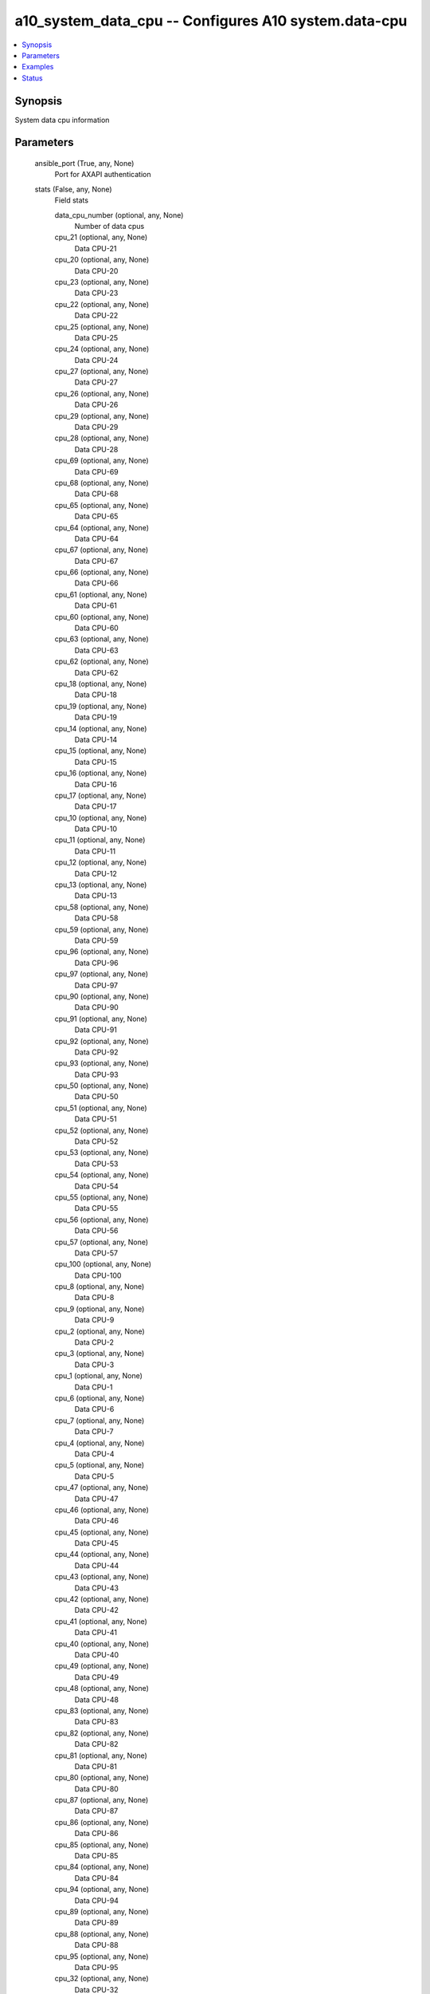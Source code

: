 .. _a10_system_data_cpu_module:


a10_system_data_cpu -- Configures A10 system.data-cpu
=====================================================

.. contents::
   :local:
   :depth: 1


Synopsis
--------

System data cpu information






Parameters
----------

  ansible_port (True, any, None)
    Port for AXAPI authentication


  stats (False, any, None)
    Field stats


    data_cpu_number (optional, any, None)
      Number of data cpus


    cpu_21 (optional, any, None)
      Data CPU-21


    cpu_20 (optional, any, None)
      Data CPU-20


    cpu_23 (optional, any, None)
      Data CPU-23


    cpu_22 (optional, any, None)
      Data CPU-22


    cpu_25 (optional, any, None)
      Data CPU-25


    cpu_24 (optional, any, None)
      Data CPU-24


    cpu_27 (optional, any, None)
      Data CPU-27


    cpu_26 (optional, any, None)
      Data CPU-26


    cpu_29 (optional, any, None)
      Data CPU-29


    cpu_28 (optional, any, None)
      Data CPU-28


    cpu_69 (optional, any, None)
      Data CPU-69


    cpu_68 (optional, any, None)
      Data CPU-68


    cpu_65 (optional, any, None)
      Data CPU-65


    cpu_64 (optional, any, None)
      Data CPU-64


    cpu_67 (optional, any, None)
      Data CPU-67


    cpu_66 (optional, any, None)
      Data CPU-66


    cpu_61 (optional, any, None)
      Data CPU-61


    cpu_60 (optional, any, None)
      Data CPU-60


    cpu_63 (optional, any, None)
      Data CPU-63


    cpu_62 (optional, any, None)
      Data CPU-62


    cpu_18 (optional, any, None)
      Data CPU-18


    cpu_19 (optional, any, None)
      Data CPU-19


    cpu_14 (optional, any, None)
      Data CPU-14


    cpu_15 (optional, any, None)
      Data CPU-15


    cpu_16 (optional, any, None)
      Data CPU-16


    cpu_17 (optional, any, None)
      Data CPU-17


    cpu_10 (optional, any, None)
      Data CPU-10


    cpu_11 (optional, any, None)
      Data CPU-11


    cpu_12 (optional, any, None)
      Data CPU-12


    cpu_13 (optional, any, None)
      Data CPU-13


    cpu_58 (optional, any, None)
      Data CPU-58


    cpu_59 (optional, any, None)
      Data CPU-59


    cpu_96 (optional, any, None)
      Data CPU-96


    cpu_97 (optional, any, None)
      Data CPU-97


    cpu_90 (optional, any, None)
      Data CPU-90


    cpu_91 (optional, any, None)
      Data CPU-91


    cpu_92 (optional, any, None)
      Data CPU-92


    cpu_93 (optional, any, None)
      Data CPU-93


    cpu_50 (optional, any, None)
      Data CPU-50


    cpu_51 (optional, any, None)
      Data CPU-51


    cpu_52 (optional, any, None)
      Data CPU-52


    cpu_53 (optional, any, None)
      Data CPU-53


    cpu_54 (optional, any, None)
      Data CPU-54


    cpu_55 (optional, any, None)
      Data CPU-55


    cpu_56 (optional, any, None)
      Data CPU-56


    cpu_57 (optional, any, None)
      Data CPU-57


    cpu_100 (optional, any, None)
      Data CPU-100


    cpu_8 (optional, any, None)
      Data CPU-8


    cpu_9 (optional, any, None)
      Data CPU-9


    cpu_2 (optional, any, None)
      Data CPU-2


    cpu_3 (optional, any, None)
      Data CPU-3


    cpu_1 (optional, any, None)
      Data CPU-1


    cpu_6 (optional, any, None)
      Data CPU-6


    cpu_7 (optional, any, None)
      Data CPU-7


    cpu_4 (optional, any, None)
      Data CPU-4


    cpu_5 (optional, any, None)
      Data CPU-5


    cpu_47 (optional, any, None)
      Data CPU-47


    cpu_46 (optional, any, None)
      Data CPU-46


    cpu_45 (optional, any, None)
      Data CPU-45


    cpu_44 (optional, any, None)
      Data CPU-44


    cpu_43 (optional, any, None)
      Data CPU-43


    cpu_42 (optional, any, None)
      Data CPU-42


    cpu_41 (optional, any, None)
      Data CPU-41


    cpu_40 (optional, any, None)
      Data CPU-40


    cpu_49 (optional, any, None)
      Data CPU-49


    cpu_48 (optional, any, None)
      Data CPU-48


    cpu_83 (optional, any, None)
      Data CPU-83


    cpu_82 (optional, any, None)
      Data CPU-82


    cpu_81 (optional, any, None)
      Data CPU-81


    cpu_80 (optional, any, None)
      Data CPU-80


    cpu_87 (optional, any, None)
      Data CPU-87


    cpu_86 (optional, any, None)
      Data CPU-86


    cpu_85 (optional, any, None)
      Data CPU-85


    cpu_84 (optional, any, None)
      Data CPU-84


    cpu_94 (optional, any, None)
      Data CPU-94


    cpu_89 (optional, any, None)
      Data CPU-89


    cpu_88 (optional, any, None)
      Data CPU-88


    cpu_95 (optional, any, None)
      Data CPU-95


    cpu_32 (optional, any, None)
      Data CPU-32


    cpu_33 (optional, any, None)
      Data CPU-33


    cpu_30 (optional, any, None)
      Data CPU-30


    cpu_31 (optional, any, None)
      Data CPU-31


    cpu_36 (optional, any, None)
      Data CPU-36


    cpu_37 (optional, any, None)
      Data CPU-37


    cpu_34 (optional, any, None)
      Data CPU-34


    cpu_35 (optional, any, None)
      Data CPU-35


    cpu_98 (optional, any, None)
      Data CPU-98


    cpu_38 (optional, any, None)
      Data CPU-38


    cpu_39 (optional, any, None)
      Data CPU-39


    cpu_99 (optional, any, None)
      Data CPU-99


    cpu_78 (optional, any, None)
      Data CPU-78


    cpu_79 (optional, any, None)
      Data CPU-79


    cpu_76 (optional, any, None)
      Data CPU-76


    cpu_77 (optional, any, None)
      Data CPU-77


    cpu_74 (optional, any, None)
      Data CPU-74


    cpu_75 (optional, any, None)
      Data CPU-75


    cpu_72 (optional, any, None)
      Data CPU-72


    cpu_73 (optional, any, None)
      Data CPU-73


    cpu_70 (optional, any, None)
      Data CPU-70


    cpu_71 (optional, any, None)
      Data CPU-71



  uuid (False, any, None)
    uuid of the object


  ansible_username (True, any, None)
    Username for AXAPI authentication


  ansible_password (True, any, None)
    Password for AXAPI authentication


  state (True, any, None)
    State of the object to be created.


  a10_device_context_id (False, any, None)
    Device ID for aVCS configuration


  a10_partition (False, any, None)
    Destination/target partition for object/command


  ansible_host (True, any, None)
    Host for AXAPI authentication









Examples
--------

.. code-block:: yaml+jinja

    





Status
------




- This module is not guaranteed to have a backwards compatible interface. *[preview]*


- This module is maintained by community.



Authors
~~~~~~~

- A10 Networks 2018

